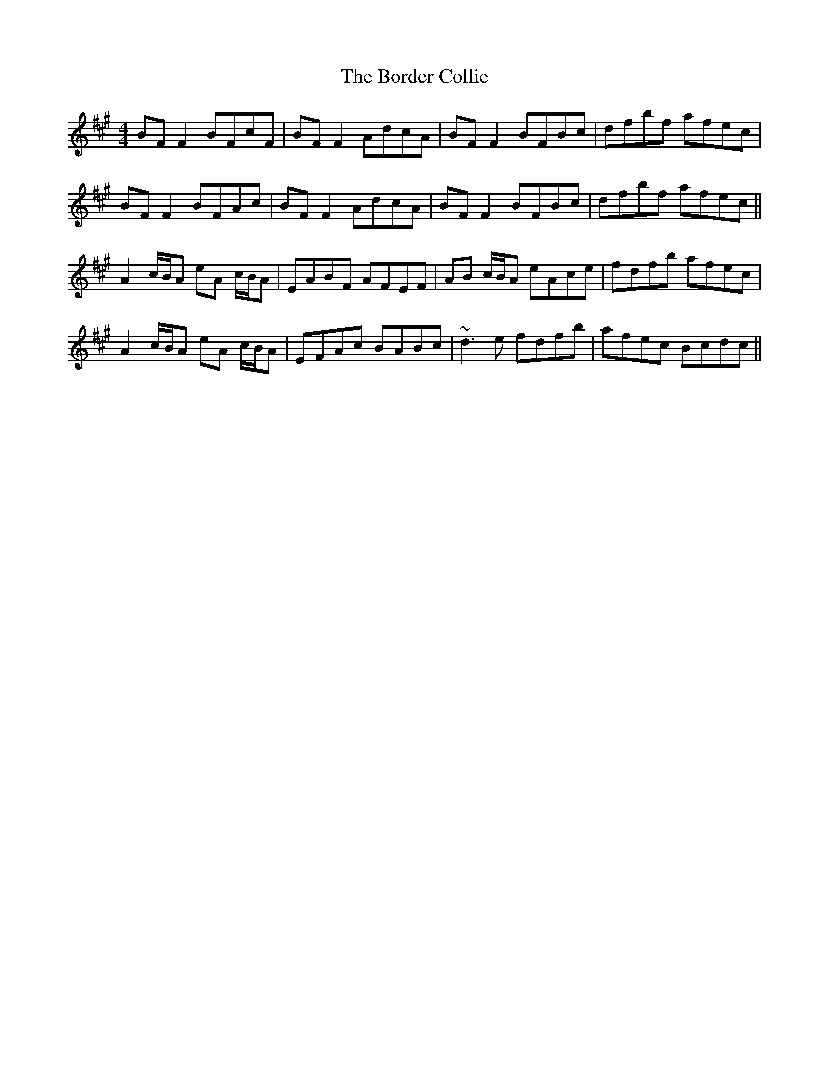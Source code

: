 X: 4527
T: Border Collie, The
R: reel
M: 4/4
K: Amajor
BF F2 BFcF|BF F2 AdcA|BF F2 BFBc|dfbf afec|
BF F2 BFAc|BF F2 AdcA|BF F2 BFBc|dfbf afec||
A2 c/B/A eA c/B/A|EABF AFEF|AB c/B/A eAce|fdfb afec|
A2 c/B/A eA c/B/A|EFAc BABc|~d3 e fdfb|afec Bcdc||

